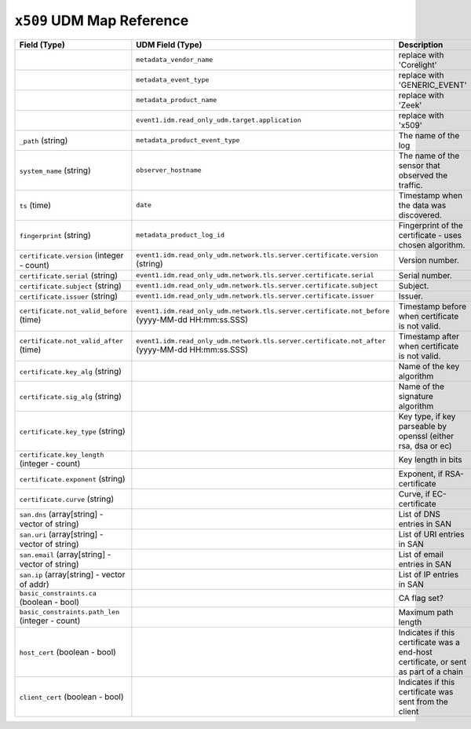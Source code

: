 ``x509`` UDM Map Reference
--------------------------

.. list-table::
   :header-rows: 1
   :class: longtable
   :widths: 1 1 3

   * - Field (Type)
     - UDM Field (Type)
     - Description

   * -
     - ``metadata_vendor_name``
     - replace with 'Corelight'

   * -
     - ``metadata_event_type``
     - replace with 'GENERIC_EVENT'

   * -
     - ``metadata_product_name``
     - replace with 'Zeek'

   * -
     - ``event1.idm.read_only_udm.target.application``
     - replace with 'x509'

   * - ``_path`` (string)
     - ``metadata_product_event_type``
     - The name of the log

   * - ``system_name`` (string)
     - ``observer_hostname``
     - The name of the sensor that observed the traffic.

   * - ``ts`` (time)
     - ``date``
     - Timestamp when the data was discovered.

   * - ``fingerprint`` (string)
     - ``metadata_product_log_id``
     - Fingerprint of the certificate - uses chosen algorithm.

   * - ``certificate.version`` (integer - count)
     - ``event1.idm.read_only_udm.network.tls.server.certificate.version`` (string)
     - Version number.

   * - ``certificate.serial`` (string)
     - ``event1.idm.read_only_udm.network.tls.server.certificate.serial``
     - Serial number.

   * - ``certificate.subject`` (string)
     - ``event1.idm.read_only_udm.network.tls.server.certificate.subject``
     - Subject.

   * - ``certificate.issuer`` (string)
     - ``event1.idm.read_only_udm.network.tls.server.certificate.issuer``
     - Issuer.

   * - ``certificate.not_valid_before`` (time)
     - ``event1.idm.read_only_udm.network.tls.server.certificate.not_before`` (yyyy-MM-dd HH:mm:ss.SSS)
     - Timestamp before when certificate is not valid.

   * - ``certificate.not_valid_after`` (time)
     - ``event1.idm.read_only_udm.network.tls.server.certificate.not_after`` (yyyy-MM-dd HH:mm:ss.SSS)
     - Timestamp after when certificate is not valid.

   * - ``certificate.key_alg`` (string)
     -
     - Name of the key algorithm

   * - ``certificate.sig_alg`` (string)
     -
     - Name of the signature algorithm

   * - ``certificate.key_type`` (string)
     -
     - Key type, if key parseable by openssl (either rsa, dsa or ec)

   * - ``certificate.key_length`` (integer - count)
     -
     - Key length in bits

   * - ``certificate.exponent`` (string)
     -
     - Exponent, if RSA-certificate

   * - ``certificate.curve`` (string)
     -
     - Curve, if EC-certificate

   * - ``san.dns`` (array[string] - vector of string)
     -
     - List of DNS entries in SAN

   * - ``san.uri`` (array[string] - vector of string)
     -
     - List of URI entries in SAN

   * - ``san.email`` (array[string] - vector of string)
     -
     - List of email entries in SAN

   * - ``san.ip`` (array[string] - vector of addr)
     -
     - List of IP entries in SAN

   * - ``basic_constraints.ca`` (boolean - bool)
     -
     - CA flag set?

   * - ``basic_constraints.path_len`` (integer - count)
     -
     - Maximum path length

   * - ``host_cert`` (boolean - bool)
     -
     - Indicates if this certificate was a end-host certificate, or sent as part of a chain

   * - ``client_cert`` (boolean - bool)
     -
     - Indicates if this certificate was sent from the client
